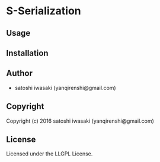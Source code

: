 * S-Serialization 

** Usage

** Installation

** Author

+ satoshi iwasaki (yanqirenshi@gmail.com)

** Copyright

Copyright (c) 2016 satoshi iwasaki (yanqirenshi@gmail.com)

** License

Licensed under the LLGPL License.
